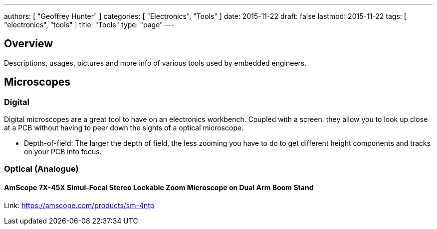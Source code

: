 ---
authors: [ "Geoffrey Hunter" ]
categories: [ "Electronics", "Tools" ]
date: 2015-11-22
draft: false
lastmod: 2015-11-22
tags: [ "electronics", "tools" ]
title: "Tools"
type: "page"
---

## Overview

Descriptions, usages, pictures and more info of various tools used by embedded engineers.

## Microscopes

=== Digital

Digital microscopes are a great tool to have on an electronics workbench. Coupled with a screen, they allow you to look up close at a PCB without having to peer down the sights of a optical microscope.

* Depth-of-field: The larger the depth of field, the less zooming you have to do to get different height components and tracks on your PCB into focus.

=== Optical (Analogue)

==== AmScope 7X-45X Simul-Focal Stereo Lockable Zoom Microscope on Dual Arm Boom Stand

Link: https://amscope.com/products/sm-4ntp